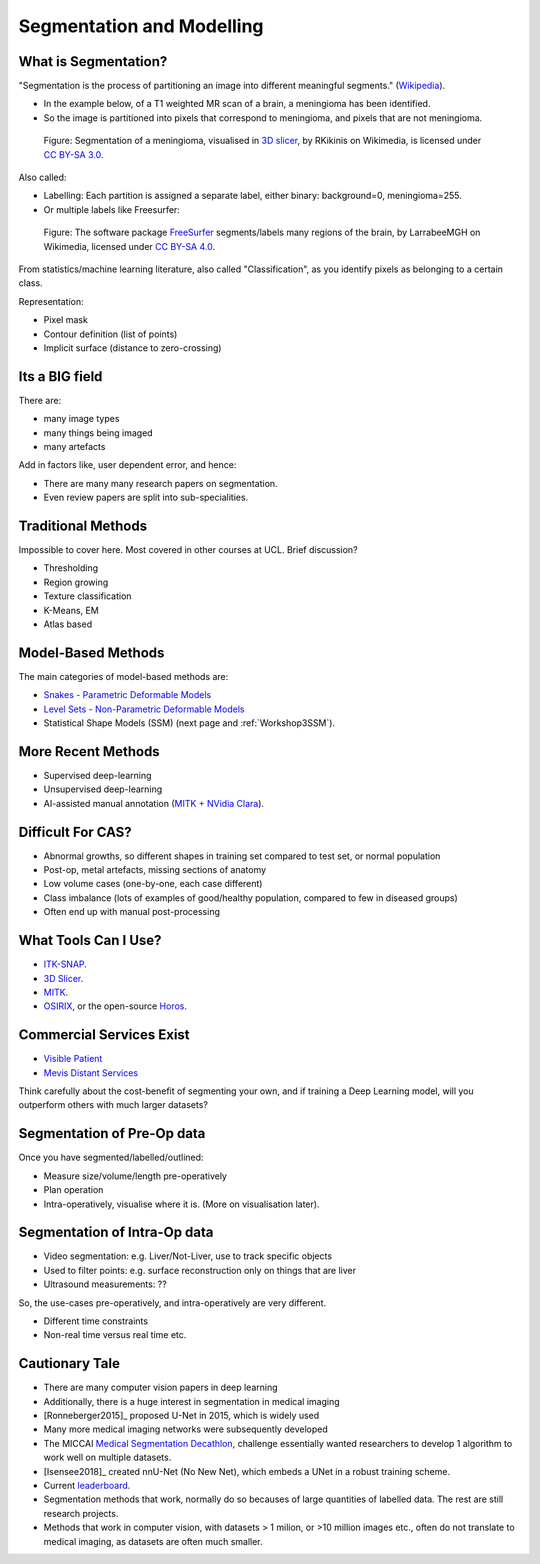 .. _SegmentationAndModelling:

Segmentation and Modelling
==========================

What is Segmentation?
^^^^^^^^^^^^^^^^^^^^^

"Segmentation is the process of partitioning an image into different meaningful segments."
(`Wikipedia <https://en.wikipedia.org/wiki/Medical_image_computing#Segmentation>`_).

* In the example below, of a T1 weighted MR scan of a brain, a meningioma has been identified.
* So the image is partitioned into pixels that correspond to meningioma, and pixels that are not meningioma.

.. figure:: https://upload.wikimedia.org/wikipedia/commons/e/e4/MeningiomaMRISegmentation.png
  :alt: Segmentation of a meningioma
  :width: 600

  Figure: Segmentation of a meningioma, visualised in `3D slicer <https://www.slicer.org/>`_, by RKikinis on Wikimedia, is licensed under `CC BY-SA 3.0`_.

Also called:

* Labelling: Each partition is assigned a separate label, either binary: background=0, meningioma=255.
* Or multiple labels like Freesurfer:

.. figure:: https://upload.wikimedia.org/wikipedia/commons/9/9e/Brainanim.gif
  :alt: Software package Freesurfer identifies multiple regions of the brain from T1 MRI.
  :width: 600

  Figure: The software package `FreeSurfer <https://surfer.nmr.mgh.harvard.edu/>`_ segments/labels many regions of the brain, by LarrabeeMGH on Wikimedia, licensed under `CC BY-SA 4.0`_.


From statistics/machine learning literature, also called "Classification", as you identify pixels
as belonging to a certain class.

Representation:

* Pixel mask
* Contour definition (list of points)
* Implicit surface (distance to zero-crossing)


Its a BIG field
^^^^^^^^^^^^^^^

There are:

* many image types
* many things being imaged
* many artefacts

Add in factors like, user dependent error, and hence:

* There are many many research papers on segmentation.
* Even review papers are split into sub-specialities.


Traditional Methods
^^^^^^^^^^^^^^^^^^^

Impossible to cover here. Most covered in other courses at UCL. Brief discussion?

* Thresholding
* Region growing
* Texture classification
* K-Means, EM
* Atlas based


Model-Based Methods
^^^^^^^^^^^^^^^^^^^

The main categories of model-based methods are:

* `Snakes - Parametric Deformable Models <https://en.wikipedia.org/wiki/Active_contour_model>`_
* `Level Sets - Non-Parametric Deformable Models <https://en.wikipedia.org/wiki/Level-set_method>`_
* Statistical Shape Models (SSM) (next page and :ref:`Workshop3SSM`).


More Recent Methods
^^^^^^^^^^^^^^^^^^^

* Supervised deep-learning
* Unsupervised deep-learning
* AI-assisted manual annotation (`MITK + NVidia Clara <https://www.youtube.com/watch?v=T0Pjki4vXx0>`_).


Difficult For CAS?
^^^^^^^^^^^^^^^^^^

* Abnormal growths, so different shapes in training set compared to test set, or normal population
* Post-op, metal artefacts, missing sections of anatomy
* Low volume cases (one-by-one, each case different)
* Class imbalance (lots of examples of good/healthy population, compared to few in diseased groups)
* Often end up with manual post-processing


What Tools Can I Use?
^^^^^^^^^^^^^^^^^^^^^

* `ITK-SNAP <http://www.itksnap.org/pmwiki/pmwiki.php>`_.
* `3D Slicer <https://www.slicer.org/>`_.
* `MITK <http://mitk.org/wiki/MITK>`_.
* `OSIRIX <https://www.osirix-viewer.com/>`_, or the open-source `Horos <https://horosproject.org/>`_.


Commercial Services Exist
^^^^^^^^^^^^^^^^^^^^^^^^^

* `Visible Patient <http://www.visiblepatient.com>`_
* `Mevis Distant Services <https://www.mevis.de/en/solutions/professional/mevis-distant-services-mds/>`_

Think carefully about the cost-benefit of segmenting your own,
and if training a Deep Learning model, will you outperform others
with much larger datasets?


Segmentation of Pre-Op data
^^^^^^^^^^^^^^^^^^^^^^^^^^^

Once you have segmented/labelled/outlined:

* Measure size/volume/length pre-operatively
* Plan operation
* Intra-operatively, visualise where it is. (More on visualisation later).


Segmentation of Intra-Op data
^^^^^^^^^^^^^^^^^^^^^^^^^^^^^

* Video segmentation: e.g. Liver/Not-Liver, use to track specific objects
* Used to filter points: e.g. surface reconstruction only on things that are liver
* Ultrasound measurements: ??

So, the use-cases pre-operatively, and intra-operatively are very different.

* Different time constraints
* Non-real time versus real time etc.


Cautionary Tale
^^^^^^^^^^^^^^^

* There are many computer vision papers in deep learning
* Additionally, there is a huge interest in segmentation in medical imaging
* [Ronneberger2015]_ proposed U-Net in 2015, which is widely used
* Many more medical imaging networks were subsequently developed
* The MICCAI `Medical Segmentation Decathlon <https://decathlon-10.grand-challenge.org/>`_, challenge essentially wanted researchers to develop 1 algorithm to work well on multiple datasets.
* [Isensee2018]_ created nnU-Net (No New Net), which embeds a UNet in a robust training scheme.
* Current `leaderboard <https://decathlon-10.grand-challenge.org/evaluation/results/>`_.
* Segmentation methods that work, normally do so becauses of large quantities of labelled data. The rest are still research projects.
* Methods that work in computer vision, with datasets > 1 milion, or >10 million images etc., often do not translate to medical imaging, as datasets are often much smaller.

.. _`CC BY-SA 3.0`: https://creativecommons.org/licenses/by-sa/3.0
.. _`CC BY-SA 4.0`: https://creativecommons.org/licenses/by-sa/4.0